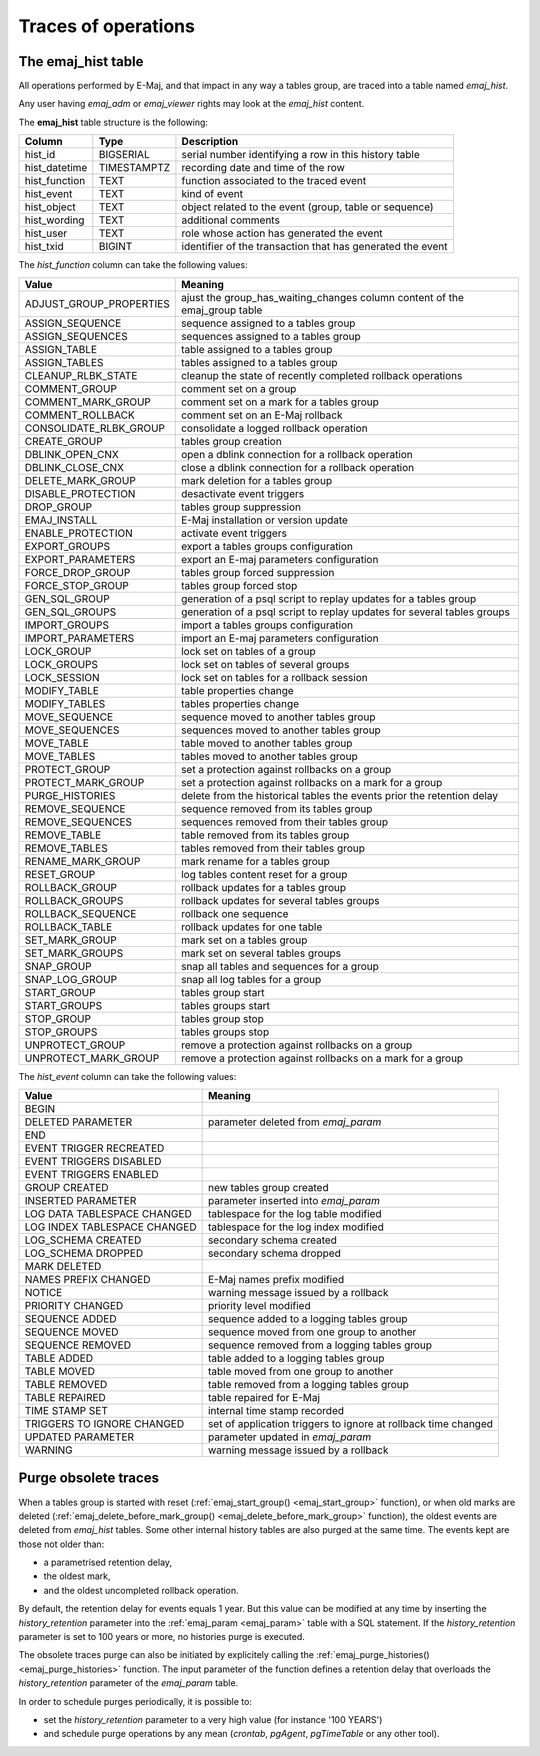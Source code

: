 Traces of operations
====================

.. _emaj_hist:

The emaj_hist table
-------------------

All operations performed by E-Maj, and that impact in any way a tables group, are traced into a table named *emaj_hist*.

Any user having *emaj_adm* or *emaj_viewer* rights may look at the *emaj_hist* content.

The **emaj_hist** table structure is the following:

+--------------+-------------+------------------------------------------------------------+
|Column        | Type        | Description                                                |
+==============+=============+============================================================+
|hist_id       | BIGSERIAL   | serial number identifying a row in this history table      |
+--------------+-------------+------------------------------------------------------------+
|hist_datetime | TIMESTAMPTZ | recording date and time of the row                         |
+--------------+-------------+------------------------------------------------------------+
|hist_function | TEXT        | function associated to the traced event                    |
+--------------+-------------+------------------------------------------------------------+
|hist_event    | TEXT        | kind of event                                              |
+--------------+-------------+------------------------------------------------------------+
|hist_object   | TEXT        | object related to the event (group, table or sequence)     |
+--------------+-------------+------------------------------------------------------------+
|hist_wording  | TEXT        | additional comments                                        |
+--------------+-------------+------------------------------------------------------------+
|hist_user     | TEXT        | role whose action has generated the event                  |
+--------------+-------------+------------------------------------------------------------+
|hist_txid     | BIGINT      | identifier of the transaction that has generated the event |
+--------------+-------------+------------------------------------------------------------+

The *hist_function* column can take the following values:

+----------------------------------+----------------------------------------------------------------------------+
| Value                            | Meaning                                                                    |
+==================================+============================================================================+
| ADJUST_GROUP_PROPERTIES          | ajust the group_has_waiting_changes column content of the emaj_group table |
+----------------------------------+----------------------------------------------------------------------------+
| ASSIGN_SEQUENCE                  | sequence assigned to a tables group                                        |
+----------------------------------+----------------------------------------------------------------------------+
| ASSIGN_SEQUENCES                 | sequences assigned to a tables group                                       |
+----------------------------------+----------------------------------------------------------------------------+
| ASSIGN_TABLE                     | table assigned to a tables group                                           |
+----------------------------------+----------------------------------------------------------------------------+
| ASSIGN_TABLES                    | tables assigned to a tables group                                          |
+----------------------------------+----------------------------------------------------------------------------+
| CLEANUP_RLBK_STATE               | cleanup the state of recently completed rollback operations                |
+----------------------------------+----------------------------------------------------------------------------+
| COMMENT_GROUP                    | comment set on a group                                                     |
+----------------------------------+----------------------------------------------------------------------------+
| COMMENT_MARK_GROUP               | comment set on a mark for a tables group                                   |
+----------------------------------+----------------------------------------------------------------------------+
| COMMENT_ROLLBACK                 | comment set on an E-Maj rollback                                           |
+----------------------------------+----------------------------------------------------------------------------+
| CONSOLIDATE_RLBK_GROUP           | consolidate a logged rollback operation                                    |
+----------------------------------+----------------------------------------------------------------------------+
| CREATE_GROUP                     | tables group creation                                                      |
+----------------------------------+----------------------------------------------------------------------------+
| DBLINK_OPEN_CNX                  | open a dblink connection for a rollback operation                          |
+----------------------------------+----------------------------------------------------------------------------+
| DBLINK_CLOSE_CNX                 | close a dblink connection for a rollback operation                         |
+----------------------------------+----------------------------------------------------------------------------+
| DELETE_MARK_GROUP                | mark deletion for a tables group                                           |
+----------------------------------+----------------------------------------------------------------------------+
| DISABLE_PROTECTION               | desactivate event triggers                                                 |
+----------------------------------+----------------------------------------------------------------------------+
| DROP_GROUP                       | tables group suppression                                                   |
+----------------------------------+----------------------------------------------------------------------------+
| EMAJ_INSTALL                     | E-Maj installation or version update                                       |
+----------------------------------+----------------------------------------------------------------------------+
| ENABLE_PROTECTION                | activate event triggers                                                    |
+----------------------------------+----------------------------------------------------------------------------+
| EXPORT_GROUPS                    | export a tables groups configuration                                       |
+----------------------------------+----------------------------------------------------------------------------+
| EXPORT_PARAMETERS                | export an E-maj parameters configuration                                   |
+----------------------------------+----------------------------------------------------------------------------+
| FORCE_DROP_GROUP                 | tables group forced suppression                                            |
+----------------------------------+----------------------------------------------------------------------------+
| FORCE_STOP_GROUP                 | tables group forced stop                                                   |
+----------------------------------+----------------------------------------------------------------------------+
| GEN_SQL_GROUP                    | generation of a psql script to replay updates for a tables group           |
+----------------------------------+----------------------------------------------------------------------------+
| GEN_SQL_GROUPS                   | generation of a psql script to replay updates for several tables groups    |
+----------------------------------+----------------------------------------------------------------------------+
| IMPORT_GROUPS                    | import a tables groups configuration                                       |
+----------------------------------+----------------------------------------------------------------------------+
| IMPORT_PARAMETERS                | import an E-maj parameters configuration                                   |
+----------------------------------+----------------------------------------------------------------------------+
| LOCK_GROUP                       | lock set on tables of a group                                              |
+----------------------------------+----------------------------------------------------------------------------+
| LOCK_GROUPS                      | lock set on tables of several groups                                       |
+----------------------------------+----------------------------------------------------------------------------+
| LOCK_SESSION                     | lock set on tables for a rollback session                                  |
+----------------------------------+----------------------------------------------------------------------------+
| MODIFY_TABLE                     | table properties change                                                    |
+----------------------------------+----------------------------------------------------------------------------+
| MODIFY_TABLES                    | tables properties change                                                   |
+----------------------------------+----------------------------------------------------------------------------+
| MOVE_SEQUENCE                    | sequence moved to another tables group                                     |
+----------------------------------+----------------------------------------------------------------------------+
| MOVE_SEQUENCES                   | sequences moved to another tables group                                    |
+----------------------------------+----------------------------------------------------------------------------+
| MOVE_TABLE                       | table moved to another tables group                                        |
+----------------------------------+----------------------------------------------------------------------------+
| MOVE_TABLES                      | tables moved to another tables group                                       |
+----------------------------------+----------------------------------------------------------------------------+
| PROTECT_GROUP                    | set a protection against rollbacks on a group                              |
+----------------------------------+----------------------------------------------------------------------------+
| PROTECT_MARK_GROUP               | set a protection against rollbacks on a mark for a group                   |
+----------------------------------+----------------------------------------------------------------------------+
| PURGE_HISTORIES                  | delete from the historical tables the events prior the retention delay     |
+----------------------------------+----------------------------------------------------------------------------+
| REMOVE_SEQUENCE                  | sequence removed from its tables group                                     |
+----------------------------------+----------------------------------------------------------------------------+
| REMOVE_SEQUENCES                 | sequences removed from their tables group                                  |
+----------------------------------+----------------------------------------------------------------------------+
| REMOVE_TABLE                     | table removed from its tables group                                        |
+----------------------------------+----------------------------------------------------------------------------+
| REMOVE_TABLES                    | tables removed from their tables group                                     |
+----------------------------------+----------------------------------------------------------------------------+
| RENAME_MARK_GROUP                | mark rename for a tables group                                             |
+----------------------------------+----------------------------------------------------------------------------+
| RESET_GROUP                      | log tables content reset for a group                                       |
+----------------------------------+----------------------------------------------------------------------------+
| ROLLBACK_GROUP                   | rollback updates for a tables group                                        |
+----------------------------------+----------------------------------------------------------------------------+
| ROLLBACK_GROUPS                  | rollback updates for several tables groups                                 |
+----------------------------------+----------------------------------------------------------------------------+
| ROLLBACK_SEQUENCE                | rollback one sequence                                                      |
+----------------------------------+----------------------------------------------------------------------------+
| ROLLBACK_TABLE                   | rollback updates for one table                                             |
+----------------------------------+----------------------------------------------------------------------------+
| SET_MARK_GROUP                   | mark set on a tables group                                                 |
+----------------------------------+----------------------------------------------------------------------------+
| SET_MARK_GROUPS                  | mark set on several tables groups                                          |
+----------------------------------+----------------------------------------------------------------------------+
| SNAP_GROUP                       | snap all tables and sequences for a group                                  |
+----------------------------------+----------------------------------------------------------------------------+
| SNAP_LOG_GROUP                   | snap all log tables for a group                                            |
+----------------------------------+----------------------------------------------------------------------------+
| START_GROUP                      | tables group start                                                         |
+----------------------------------+----------------------------------------------------------------------------+
| START_GROUPS                     | tables groups start                                                        |
+----------------------------------+----------------------------------------------------------------------------+
| STOP_GROUP                       | tables group stop                                                          |
+----------------------------------+----------------------------------------------------------------------------+
| STOP_GROUPS                      | tables groups stop                                                         |
+----------------------------------+----------------------------------------------------------------------------+
| UNPROTECT_GROUP                  | remove a protection against rollbacks on a group                           |
+----------------------------------+----------------------------------------------------------------------------+
| UNPROTECT_MARK_GROUP             | remove a protection against rollbacks on a mark for a group                |
+----------------------------------+----------------------------------------------------------------------------+

The *hist_event* column can take the following values:

+------------------------------+----------------------------------------------------------------+
| Value                        | Meaning                                                        |
+==============================+================================================================+
| BEGIN                        |                                                                |
+------------------------------+----------------------------------------------------------------+
| DELETED PARAMETER            | parameter deleted from *emaj_param*                            |
+------------------------------+----------------------------------------------------------------+
| END                          |                                                                |
+------------------------------+----------------------------------------------------------------+
| EVENT TRIGGER RECREATED      |                                                                |
+------------------------------+----------------------------------------------------------------+
| EVENT TRIGGERS DISABLED      |                                                                |
+------------------------------+----------------------------------------------------------------+
| EVENT TRIGGERS ENABLED       |                                                                |
+------------------------------+----------------------------------------------------------------+
| GROUP CREATED                | new tables group created                                       |
+------------------------------+----------------------------------------------------------------+
| INSERTED PARAMETER           | parameter inserted into *emaj_param*                           |
+------------------------------+----------------------------------------------------------------+
| LOG DATA TABLESPACE CHANGED  | tablespace for the log table modified                          |
+------------------------------+----------------------------------------------------------------+
| LOG INDEX TABLESPACE CHANGED | tablespace for the log index modified                          |
+------------------------------+----------------------------------------------------------------+
| LOG_SCHEMA CREATED           | secondary schema created                                       |
+------------------------------+----------------------------------------------------------------+
| LOG_SCHEMA DROPPED           | secondary schema dropped                                       |
+------------------------------+----------------------------------------------------------------+
| MARK DELETED                 |                                                                |
+------------------------------+----------------------------------------------------------------+
| NAMES PREFIX CHANGED         | E-Maj names prefix modified                                    |
+------------------------------+----------------------------------------------------------------+
| NOTICE                       | warning message issued by a rollback                           |
+------------------------------+----------------------------------------------------------------+
| PRIORITY CHANGED             | priority level modified                                        |
+------------------------------+----------------------------------------------------------------+
| SEQUENCE ADDED               | sequence added to a logging tables group                       |
+------------------------------+----------------------------------------------------------------+
| SEQUENCE MOVED               | sequence moved from one group to another                       |
+------------------------------+----------------------------------------------------------------+
| SEQUENCE REMOVED             | sequence removed from a logging tables group                   |
+------------------------------+----------------------------------------------------------------+
| TABLE ADDED                  | table  added to a logging tables group                         |
+------------------------------+----------------------------------------------------------------+
| TABLE MOVED                  | table moved from one group to another                          |
+------------------------------+----------------------------------------------------------------+
| TABLE REMOVED                | table removed from a logging tables group                      |
+------------------------------+----------------------------------------------------------------+
| TABLE REPAIRED               | table repaired for E-Maj                                       |
+------------------------------+----------------------------------------------------------------+
| TIME STAMP SET               | internal time stamp recorded                                   |
+------------------------------+----------------------------------------------------------------+
| TRIGGERS TO IGNORE CHANGED   | set of application triggers to ignore at rollback time changed |
+------------------------------+----------------------------------------------------------------+
| UPDATED PARAMETER            | parameter updated in *emaj_param*                              |
+------------------------------+----------------------------------------------------------------+
| WARNING                      | warning message issued by a rollback                           |
+------------------------------+----------------------------------------------------------------+

Purge obsolete traces
---------------------

When a tables group is started with reset (:ref:`emaj_start_group() <emaj_start_group>` function), or when old marks are deleted (:ref:`emaj_delete_before_mark_group() <emaj_delete_before_mark_group>` function), the oldest events are deleted from *emaj_hist* tables. Some other internal history tables are also purged at the same time. The events kept are those not older than:

* a parametrised retention delay,
* the oldest mark,
* and the oldest uncompleted rollback operation.

By default, the retention delay for events equals 1 year. But this value can be modified at any time by inserting the *history_retention* parameter into the :ref:`emaj_param <emaj_param>` table with a SQL statement. If the *history_retention* parameter is set to 100 years or more, no histories purge is executed.

The obsolete traces purge can also be initiated by explicitely calling the :ref:`emaj_purge_histories() <emaj_purge_histories>` function. The input parameter of the function defines a retention delay that overloads the *history_retention* parameter of the *emaj_param* table.

In order to schedule purges periodically, it is possible to:

* set the *history_retention* parameter to a very high value (for instance '100 YEARS')
* and schedule purge operations by any mean (*crontab*, *pgAgent*, *pgTimeTable* or any other tool).
